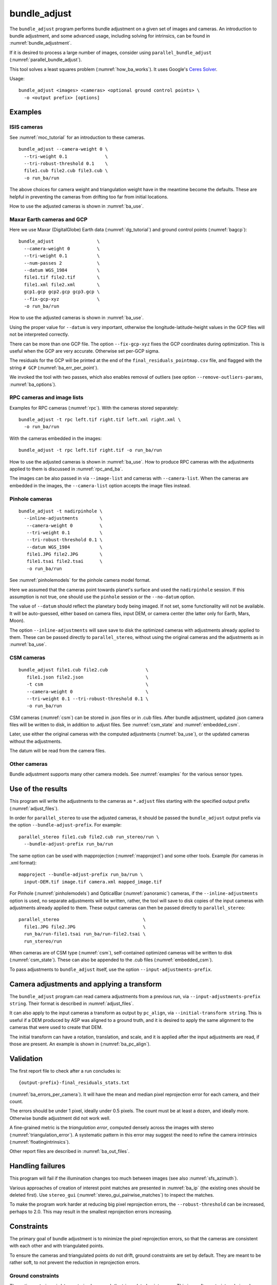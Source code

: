 .. _bundle_adjust:

bundle_adjust
-------------

The ``bundle_adjust`` program performs bundle adjustment on a given
set of images and cameras. An introduction to bundle adjustment, and
some advanced usage, including solving for intrinsics, can be found in
:numref:`bundle_adjustment`. 

If it is desired to process a large number of images, consider using
``parallel_bundle_adjust`` (:numref:`parallel_bundle_adjust`).

This tool solves a least squares problem (:numref:`how_ba_works`). It
uses Google's `Ceres Solver <http://ceres-solver.org/>`_.

Usage::

     bundle_adjust <images> <cameras> <optional ground control points> \
       -o <output prefix> [options]

.. _ba_examples:

Examples
~~~~~~~~

ISIS cameras 
^^^^^^^^^^^^

See :numref:`moc_tutorial` for an introduction to these cameras.

::

     bundle_adjust --camera-weight 0 \
       --tri-weight 0.1              \
       --tri-robust-threshold 0.1    \
       file1.cub file2.cub file3.cub \
       -o run_ba/run

The above choices for camera weight and triangulation weight have in the
meantime become the defaults. These are helpful in preventing the cameras from
drifting too far from initial locations.

How to use the adjusted cameras is shown in :numref:`ba_use`.

.. _maxar_gcp:

Maxar Earth cameras and GCP
^^^^^^^^^^^^^^^^^^^^^^^^^^^

Here we use Maxar (DigitalGlobe) Earth data (:numref:`dg_tutorial`) and ground
control points (:numref:`bagcp`)::

    bundle_adjust                \
      --camera-weight 0          \
      --tri-weight 0.1           \
      --num-passes 2             \
      --datum WGS_1984           \
      file1.tif file2.tif        \
      file1.xml file2.xml        \
      gcp1.gcp gcp2.gcp gcp3.gcp \
      --fix-gcp-xyz              \
      -o run_ba/run 

How to use the adjusted cameras is shown in :numref:`ba_use`.

Using the proper value for ``--datum`` is very important, otherwise the
longitude-latitude-height values in the GCP files will not be interpreted
correctly.

There can be more than one GCP file. The option ``--fix-gcp-xyz`` fixes the GCP
coordinates during optimization. This is useful when the GCP are very accurate.
Otherwise set per-GCP sigma.

The residuals for the GCP will be printed at the end of the
``final_residuals_pointmap.csv`` file, and flagged with the string ``# GCP``
(:numref:`ba_err_per_point`).

We invoked the tool with two passes, which also enables removal
of outliers (see option ``--remove-outliers-params``, :numref:`ba_options`).

.. _ba_rpc:

RPC cameras and image lists
^^^^^^^^^^^^^^^^^^^^^^^^^^^

Examples for RPC cameras (:numref:`rpc`). With the cameras stored separately::

    bundle_adjust -t rpc left.tif right.tif left.xml right.xml \
      -o run_ba/run

With the cameras embedded in the images::

    bundle_adjust -t rpc left.tif right.tif -o run_ba/run

How to use the adjusted cameras is shown in :numref:`ba_use`. How to produce RPC
cameras with the adjustments applied to them is discussed in
:numref:`rpc_and_ba`.

The images can be also passed in via ``--image-list`` and cameras with 
``--camera-list``. When the cameras are embedded in the images, the
``--camera-list`` option accepts the image files instead.

Pinhole cameras
^^^^^^^^^^^^^^^

::

     bundle_adjust -t nadirpinhole \
       --inline-adjustments        \
        --camera-weight 0          \
        --tri-weight 0.1           \
        --tri-robust-threshold 0.1 \
        --datum WGS_1984           \
        file1.JPG file2.JPG        \
        file1.tsai file2.tsai      \
        -o run_ba/run

See :numref:`pinholemodels` for the pinhole camera model format.

Here we assumed that the cameras point towards planet's surface and used the
``nadirpinhole`` session. If this assumption is not true, one should use the
``pinhole`` session or the ``--no-datum`` option.

The value of ``--datum`` should reflect the planetary body being imaged. If not
set, some functionality will not be available. It will be auto-guessed, either
based on camera files, input DEM, or camera center (the latter only for Earth,
Mars, Moon).

The option ``--inline-adjustments`` will save save to disk the optimized cameras
with adjustments already applied to them. These can be passed directly to
``parallel_stereo``, without using the original cameras and the adjustments as in
:numref:`ba_use`.

CSM cameras
^^^^^^^^^^^

::

     bundle_adjust file1.cub file2.cub              \
        file1.json file2.json                       \
        -t csm                                      \
        --camera-weight 0                           \
        --tri-weight 0.1 --tri-robust-threshold 0.1 \
        -o run_ba/run

CSM cameras (:numref:`csm`) can be stored in .json files or in .cub files. After
bundle adjustment, updated .json camera files will be written to disk, in
addition to .adjust files. See :numref:`csm_state` and :numref:`embedded_csm`.

Later, use either the original cameras with the computed adjustments
(:numref:`ba_use`), or the updated cameras without the adjustments.

The datum will be read from the camera files.

Other cameras
^^^^^^^^^^^^^

Bundle adjustment supports many other camera models. See :numref:`examples`
for the various sensor types.

.. _ba_use:

Use of the results
~~~~~~~~~~~~~~~~~~

This program will write the adjustments to the cameras as ``*.adjust`` files
starting with the specified output prefix (:numref:`adjust_files`). 

In order for ``parallel_stereo`` to use the adjusted cameras, it should be
passed the ``bundle_adjust`` output prefix via the option
``--bundle-adjust-prefix``. For example::

     parallel_stereo file1.cub file2.cub run_stereo/run \
       --bundle-adjust-prefix run_ba/run

The same option can be used with mapprojection (:numref:`mapproject`) and some
other tools. Example (for cameras in .xml format):: 

    mapproject --bundle-adjust-prefix run_ba/run \
      input-DEM.tif image.tif camera.xml mapped_image.tif

For Pinhole (:numref:`pinholemodels`) and OpticalBar (:numref:`panoramic`)
cameras, if the ``--inline-adjustments`` option is used, no separate adjustments
will be written, rather, the tool will save to disk copies of the input cameras
with adjustments already applied to them. These output cameras can then be
passed directly to ``parallel_stereo``::

    parallel_stereo                               \
      file1.JPG file2.JPG                         \
      run_ba/run-file1.tsai run_ba/run-file2.tsai \
      run_stereo/run

When cameras are of CSM type (:numref:`csm`), self-contained optimized cameras
will be written to disk (:numref:`csm_state`). These can also be appended to the
.cub files (:numref:`embedded_csm`).

To pass adjustments to ``bundle_adjust`` itself, use the option
``--input-adjustments-prefix``.

Camera adjustments and applying a transform
~~~~~~~~~~~~~~~~~~~~~~~~~~~~~~~~~~~~~~~~~~~

The ``bundle_adjust`` program can read camera adjustments from a previous run,
via ``--input-adjustments-prefix string``. Their format is described in
:numref:`adjust_files`. 

It can also apply to the input cameras a transform as output by ``pc_align``,
via ``--initial-transform string``. This is useful if a DEM produced by ASP was
aligned to a ground truth, and it is desired to apply the same alignment to the
cameras that were used to create that DEM. 

The initial transform can have a rotation, translation, and scale, and it is
applied after the input adjustments are read, if those are present. An example
is shown in (:numref:`ba_pc_align`). 

.. _ba_validation:

Validation
~~~~~~~~~~

The first report file to check after a run concludes is::

    {output-prefix}-final_residuals_stats.txt

(:numref:`ba_errors_per_camera`). It will have the mean and median pixel
reprojection error for each camera, and their count.

The errors should be under 1 pixel, ideally under 0.5 pixels. The count must
be at least a dozen, and ideally more. Otherwise bundle adjustment did
not work well. 

A fine-grained metric is the *triangulation error*, computed densely across the
images with stereo (:numref:`triangulation_error`). A systematic pattern in this
error may suggest the need to refine the camera intrinsics
(:numref:`floatingintrinsics`).

Other report files are described in :numref:`ba_out_files`.

Handling failures
~~~~~~~~~~~~~~~~~

This program will fail if the illumination changes too much between images (see
also :numref:`sfs_azimuth`).

Various approaches of creation of interest point matches are presented in 
:numref:`ba_ip` (the existing ones should be deleted first). Use ``stereo_gui``
(:numref:`stereo_gui_pairwise_matches`) to inspect the matches.

To make the program work harder at reducing big pixel reprojection errors, the
``--robust-threshold`` can be increased, perhaps to 2.0. This may result in the 
smallest reprojection errors increasing. 

.. _ba_constraints:

Constraints
~~~~~~~~~~~

The primary goal of bundle adjustment is to minimize the pixel reprojection
errors, so that the cameras are consistent with each other and with triangulated
points. 

To ensure the cameras and triangulated points do not drift, ground constraints
are set by default. They are meant to be rather soft, to not prevent the
reduction in reprojection errors.

.. _ba_ground_constraints:

Ground constraints
^^^^^^^^^^^^^^^^^^

The option ``--tri-weight`` constrains how much the triangulated points move.
This is a soft constraint and given less priority than reducing the pixel
reprojection errors in the cameras. Its default value is 0.1. An example is in
:numref:`skysat_stereo`.

This constraint adapts appropriately to the number of interest points and the
local average ground sample distance.

The measured distances between the initial and final triangulated points are
saved to a file (:numref:`ba_tri_offsets`) and should be inspected. Also check
the pixel reprojection errors per camera (:numref:`ba_errors_per_camera`).

The implementation is follows. The distances between initially triangulated
points and those being optimized points are computed, then divided by the local
averaged ground sample distance (GSD) (to make them into pixel units, like the
reprojection errors). These are multiplied by ``--tri-weight``. Then, the robust
threshold given by ``--tri-robust-threshold`` is applied, with a value of 0.1,
to attenuate the big residuals. This threshold is smaller than the pixel
reprojection error threshold (``--robust-threshold``), whose default value is
0.5, to ensure that this constraint does not prevent the optimization from
minimizing the pixel reprojection errors.

Triangulated points that are constrained via a DEM (option
``--heights-from-dem``, :numref:`heights_from_dem`), that is, those that are
close to a valid portion of this DEM, are not affected by the triangulation
constraint.

GCP can be used as well (:numref:`bagcp`).

.. _ba_cam_constraints:

Camera constraints
^^^^^^^^^^^^^^^^^^

If the position uncertainties per camera are known, the option
``--camera-position-uncertainty`` can be used. This sets hard
constraints on how much each camera position can move horizontally and
vertically, in meters, in the local North-East-Down coordinate system of each
camera. 

The input to this option is a file with one line per image. Each line has the
image name, horizontal uncertainty, and the vertical one, separated by spaces.
Example::

    image1.tif 5.0 10.0
    image2.tif 3.0 2.0

When using hard constraints in bundle adjustment, caution should be exercised as
they can impact the optimization process. It is not recommended to set
uncertainties below 1 - 10 meters, as this may result in slow convergence or even
failure to converge. It is better to overestimate the uncertainties in either
case.

It is suggested to examine the camera change report
(:numref:`ba_camera_offsets`) and pixel reprojection report
(:numref:`ba_errors_per_camera`) to see the effect of this constraint. 

The option ``--camera-position-weight``, with a default of 0.0 (so it is off by
default), offers a soft constraint, and is given less priority than reducing the
pixel reprojection errors. This was shown to impede the optimization process.
Use instead the option ``--camera-position-uncertainty``.

This weight is a multiplier, representing the ratio of strength of the camera
position constraint versus the pixel reprojection error constraint. Internally
the constraint adapts to the mean local ground sample distance, number of
interest points, and per-pixel uncertainty (1 sigma). The implementation is very
analogous to the triangulation constraint (:numref:`ba_ground_constraints`).

An additional modifier to this constraint is the option
``--camera-position-robust-threshold``. This is a robust threshold, with a
default of 0.1, that will attenuate big differences in camera position. Its
documentation has more details. 
 
It is suggested not to use the option ``--rotation-weight``, as camera position
and ground constraints are usually sufficient.

Use cases
~~~~~~~~~

Large-scale bundle adjustment
^^^^^^^^^^^^^^^^^^^^^^^^^^^^^

Bundle adjustment has been tested extensively and used successfully with
thousands of frame (pinhole) cameras and with close to 1000 linescan cameras. 

Large-scale usage of bundle adjustment is illustrated in the SkySat
processing example (:numref:`skysat`), with many Pinhole cameras, and
with a large number of linescan Lunar images with variable illumination
(:numref:`sfs-lola`). 

Attention to choices of parameters and solid validation is needed in
such cases. The tool creates report files with various metrics
that can help judge how good the solution is (:numref:`ba_out_files`).

See also the related jitter-solving program (:numref:`jitter_solve`),
and the rig calibrator (:numref:`rig_calibrator`).

Solving for intrinsics
^^^^^^^^^^^^^^^^^^^^^^

See :numref:`bundle_adjustment` for how to solve for intrinsics. In particular,
see :numref:`kaguya_ba` for the case when there exist several
sensors, each with its own intrinsics parameters.

.. _ba_ip:

Well-distributed interest points
^^^^^^^^^^^^^^^^^^^^^^^^^^^^^^^^

When different parts of the image have different properties, such as rock vs snow,
additional work may be needed to ensure interest points are created somewhat
uniformly. For that, use the option ``--matches-per-tile``::

    bundle_adjust image1.tif image2.tif       \
        image1.tsai image2.tsai               \
        --ip-per-tile 300                     \
        --matches-per-tile 100                \
        --max-pairwise-matches 20000          \
        --camera-weight 0 --tri-weight 0.1    \
        --remove-outliers-params '75 3 10 10' \
        -o run_ba/run 

For very large images, the number of interest points and matches per tile (whose
size is 1024 pixels on the side) should be decreased from the above. 

If the images have very different perspectives, it is suggested to create the
interest points based on mapprojected images (:numref:`mapip`.)

Uniformly distributed interest points can be produced from stereo disparity.

See :numref:`custom_ip` for more details.

Controlling where interest points are placed
^^^^^^^^^^^^^^^^^^^^^^^^^^^^^^^^^^^^^^^^^^^^

A custom image or mask can be used to define a region where interest points
are created (:numref:`limit_ip`). 

Using mapprojected images
^^^^^^^^^^^^^^^^^^^^^^^^^

For images that have very large variation in elevation, it is suggested to use
bundle adjustment with the option ``--mapprojected-data`` for creating interest
point matches. An example is given in :numref:`mapip`.

.. _how_ba_works:

How bundle adjustment works
~~~~~~~~~~~~~~~~~~~~~~~~~~~

Features are matched across images. Rays are cast though matching
features using the cameras, and triangulation happens, creating
points on the ground. More than two rays can meet at one triangulated
point, if a feature was successfully identified in more than two
images. The triangulated point is projected back in the cameras. The
sum of squares of differences (also called residuals) between the
pixel coordinates of the features and the locations where the
projections in the cameras occur is minimized. To not let outliers
dominate, a robust "loss" function is applied to each error term to
attenuate the residuals if they are too big. 
See the `Google Ceres <http://ceres-solver.org/nnls_modeling.html>`_
documentation on robust cost functions.

The option ``--cost-function`` controls the type of loss function, and
``--robust-threshold`` option is used to decide at which value of the
residuals the attenuation starts to work. The option
``--min-triangulation-angle`` is used to eliminate triangulated points
for which all the rays converging to it are too close to being
parallel. Such rays make the problem less well-behaved. The option
``--remove-outliers-params`` is used to filter outliers if more than
one optimization pass is used. See :numref:`ba_options` for more
options. See :numref:`bundle_adjustment` for a longer explanation.

The variables of optimization are the camera positions and orientations, and the
triangulated points on the ground. The intrinsics can be optimized as well,
either as a single set for all cameras or individually
(:numref:`floatingintrinsics`), or per group of cameras (:numref:`kaguya_ba`).

Triangulated points can be constrained via ``--tri-weight``
(:numref:`ba_ground_constraints`) or ``--heights-from-dem`` (with a
*well-aligned* prior DEM, :numref:`heights_from_dem`). The camera positions can
be constrained as well (:numref:`ba_cam_constraints`).

Ground control points can be employed to incorporate measurements as part of the
constraints (:numref:`bagcp`).

.. _bagcp:

Ground control points
~~~~~~~~~~~~~~~~~~~~~

Ground control points consist of known points on the ground, together with their
pixel locations in one or more images. Their use is to refine, initialize, or
transform to desired coordinates the camera poses (:numref:`ba_use_gcp`).

GCP can be created with ``stereo_gui`` (:numref:`creatinggcp`), ``gcp_gen``
(:numref:`gcp_gen`),  and ``dem2gcp`` (:numref:`dem2gcp`).

File format
^^^^^^^^^^^

A GCP file must end with a ``.gcp`` extension, and contain one ground
control point per line. Each line must have the following fields:

-  ground control point id (integer)

-  latitude (in degrees)

-  longitude (in degrees)

-  height above datum (in meters), with the datum itself specified
   separately, via ``--datum``

-  :math:`x, y, z` standard deviations (*sigma* values, three positive floating
   point numbers, smaller values suggest more reliable measurements, measured in
   meters)

On the same line, for each image in which the ground control point is
visible there should be:

-  image file name

-  column index in image (float, starting from 0)

-  row index in image (float, starting from 0)

-  column and row standard deviations (also called *sigma* values, two positive
   floating point numbers, smaller values suggest more reliable measurements, in
   units of pixel)

The fields can be separated by spaces or commas. Here is a sample
representation of a ground control point measurement::

   5 23.7 160.1 427.1 1.0 1.0 1.0 image1.tif 124.5 19.7 1.0 1.0 image2.tif 254.3 73.9 1.0 1.0

.. _ba_use_gcp:

Uses of GCP
^^^^^^^^^^^

One or more ``.gcp`` files can be passed to ``bundle_adjust`` as shown in
:numref:`ba_examples`, together with one or more images and cameras, to refine the
camera poses.  The option ``--datum`` must be set correctly to interpret the GCP.

GCP can also be employed to initialize the cameras (:numref:`camera_solve_gcp`), or
to transform them as a group, with the ``bundle_adjust`` options
``--transform-cameras-with-shared-gcp`` and ``--transform-cameras-using-gcp``. 
For use with SfM, see :numref:`sfm_world_coords`.

The option ``--fix-gcp-xyz`` fixes the GCP coordinates during optimization. This
is useful when the GCP are very accurate. Otherwise set per-GCP sigma.

The option ``--save-cnet-as-csv`` can be invoked to save the entire control
network in the GCP format, before any optimization. This can be useful for
comparing with any manually created GCP.

When the ``--use-lon-lat-height-gcp-error`` flag is set, the three
standard deviations are interpreted as applying not to :math:`x, y, z`
but to latitude, longitude, and height above datum (in this order).
Hence, if the latitude and longitude are known accurately, while the
height less so, the third standard deviation can be set to something
larger.

See :numref:`ba_out_files` for the output files, including for
more details about reports for GCP files.

Effect on optimization
^^^^^^^^^^^^^^^^^^^^^^

Each ground control point will result in the following terms being
added to the cost function:

.. math::

    \frac{(x-x_0)^2}{\sigma_x^2} + \frac{(y-y_0)^2}{\sigma_y^2} + \frac{(z-z_0)^2}{\sigma_z^2}

Here, :math:`(x_0, y_0, z_0)` is the input GCP, :math:`(x, y, z)` is its version
being optimized, and the sigma values are the standard deviations from
above. No robust cost function is applied to these error terms (see below). 

Note that the cost function normally contains sums of squares of
pixel differences (:numref:`how_ba_works`), 
while these terms are dimensionless, if the
numerators and denominators are assumed to be in meters. Care should
be taken that these terms not be allowed to dominate the cost function
at the expense of other terms.

The sums of squares of differences between projections into the cameras of the
GCP and the pixel values specified in the GCP file will be added to the bundle
adjustment cost function, with each difference being divided by the
corresponding pixel standard deviation (sigma). To prevent these from dominating
the problem, each such error has a robust cost function applied to it, just as
done for the regular reprojection errors without GCP. See the `Google Ceres
<http://ceres-solver.org/nnls_modeling.html>`_ documentation on robust cost
functions. See also ``--cost-function`` and ``--robust-threshold`` option
descriptions (:numref:`ba_options`).

The GCP pixel reprojection errors will be saved as the last lines of the report
files ending in ``pointmap.csv``. Differences between initial and optimized GCP
will be printed in a report file as well. See :numref:`ba_out_files` for more
details.

To not optimize the GCP, use the option ``--fix-gcp-xyz``.

.. _control_network:

Control network
~~~~~~~~~~~~~~~

.. _ba_match_files:

Match files
^^^^^^^^^^^

By default, ``bundle_adjust`` will create interest point matches between all
pairs of images (see also ``--auto-overlap-params``). These matches are
assembled into a *control network*, in which a triangulated point is associated
with features in two or more images. The match files are saved with the
specified output prefix and a ``.match`` extension. 

The naming convention for the match files is::

    <output prefix>-<image1>__<image2>.match
  
where the image names are without the directory name and extension. Excessively
long image names will be truncated.

These files can be used later by other ``bundle_adjust`` invocations, also by
``parallel_stereo`` and ``jitter_solve``, with the option ``--match-files-prefix``.

Bundle adjustment also produces outlier-filtered versions of these files, that
end with ``-clean.match``. These can be used with the option
``--clean-match-files-prefix``. The option ``--remove-outliers-params`` controls
the outlier filtering.

Any such files can be inspected with ``stereo_gui``
(:numref:`stereo_gui_pairwise_matches`) and converted to text with 
``parse_match_file.py`` (:numref:`parse_match_file`).

.. _jigsaw_cnet:

ISIS control network
^^^^^^^^^^^^^^^^^^^^

This program can read and write ISIS ``jigsaw`` binary control networks. Example::

    bundle_adjust               \
    --image-list image_list.txt \
    --isis-cnet controlNet.net  \
    -o ba/run

This format makes it possible to handle a very large number of control points. 

It is very important that the images in the list be in the order as expected in
the control network. A copy of this list will be saved, for the record, in the 
output directory.

In this mode, ``bundle_adjust`` will also write the updated control network in
the ISIS format, with the name ``<output prefix>.net`` (instead of match files). 

If GCP are provided via a .gcp file (:numref:`bagcp`), these will be added to
the optimization and to the output control network.

The option  ``--output-cnet-type`` explicitly sets the output format for
interest point matches.

The ``stereo_gui`` program (:numref:`stereo_gui_isis_cnet`) can visualize
such a control network file. 

See :numref:`jigsaw_cnet_details` for more technical details. See also ASP's
``jigsaw`` tutorial (:numref:`jigsaw`).

.. _ba_nvm:

NVM format
^^^^^^^^^^

The ``bundle_adjust`` program can read and write the `VisualSfM NVM format
<http://ccwu.me/vsfm/doc.html#nvm>`_ for a control network. This helps in
interfacing with ``rig_calibrator`` (:numref:`rc_bundle_adjust`) and
``theia_sfm`` (:numref:`theia_sfm`). Usage::

    bundle_adjust --nvm input.nvm \
      --image-list images.txt     \
      --camera-list cameras.txt   \
      --inline-adjustments        \
      -o ba/run

This will write the file ``ba/run.nvm`` having the inlier interest point matches.

The NVM file assumes that the interest points are shifted relative to the optical
center of each camera. The optical centers are kept in a separate file ending with
``_offsets.txt``.

The NVM format can be used with any cameras supported by ASP. To export to this
format, use ``--output-cnet-type nvm``. Unless this option is explicitly set,
the output format is the same as the input format.

If the cameras are of Pinhole (:numref:`pinholemodels`) or CSM Frame
(:numref:`csm_frame`) type, the camera poses will be read from the NVM file as
well, and the optimized poses will be saved to such a file, unless invoked with
``--no-poses-from-nvm``. The optical centers will be read and written as well. The
input cameras must still be provided as above, however, so that the intrinsics
can be read. With the option ``--inline-adjustments``, the updated Pinhole
camera files will be written separately as well.

For all other types, no camera pose information will be read or written to the
NVM file, and the optical centers will be set to half the image dimensions.

.. _ba_out_files:

Output files
~~~~~~~~~~~~

.. _ba_errors_per_camera:

Reprojection errors per camera
^^^^^^^^^^^^^^^^^^^^^^^^^^^^^^

The initial and final mean and median pixel reprojection error (distance from
each interest point and camera projection of the triangulated point) for each
camera, and their count, are written to::

  {output-prefix}-initial_residuals_stats.txt
  {output-prefix}-final_residuals_stats.txt
 
It is very important to ensure all cameras have a small final reprojection
error, ideally under 1 pixel, as otherwise this means that the cameras are not
well-registered to each other, or that systematic effects exist, such as
uncorrected lens distortion.

See :numref:`ba_mapproj_dem` for an analogous report at the ground level
and :numref:`ba_err_per_point` for finer-grained reporting.

.. _ba_camera_offsets:

Camera position changes
^^^^^^^^^^^^^^^^^^^^^^^

If the ``--datum`` option is specified or auto-guessed based on images
and cameras, the file::

    {output-prefix}-camera_offsets.txt

will be written. It will have, for each camera, the horizontal and vertical
component of the difference in camera center before and after optimization, in
meters. This is after applying any initial adjustments or transform to the
cameras (:numref:`ba_pc_align`). The local North-East-Down coordinate system of
each camera determines the horizontal and vertical components.

This file is useful for understanding how far cameras may move and can help with
adding camera constraints (:numref:`ba_cam_constraints`).

For linescan cameras, the camera centers will be for the upper-left image pixel.

.. _ba_tri_offsets:

Changes in triangulated points
^^^^^^^^^^^^^^^^^^^^^^^^^^^^^^

The distance between each initial triangulated point (after applying any
initial adjustments or alignment transform, but before any DEM constraint) and
final triangulated point (after optimization) are computed (in ECEF, in meters).
The mean, median, and count of these distances, per camera, are saved to::

    {output-prefix}-triangulation_offsets.txt

This is helpful in understanding how much the triangulated points move. An
unreasonable amount of movement may suggest imposing stronger constraints on the
triangulated points (:numref:`ba_ground_constraints`).

.. _ba_conv_angle:

Convergence angles
^^^^^^^^^^^^^^^^^^

The convergence angle percentiles for rays emanating from matching 
interest points and intersecting on the ground (:numref:`stereo_pairs`)
are saved to::

    {output-prefix}-convergence_angles.txt

There is one entry for each pair of images having matches.

.. _ba_err_per_point:

Reprojection errors per triangulated point
^^^^^^^^^^^^^^^^^^^^^^^^^^^^^^^^^^^^^^^^^^

If the ``--datum`` option is specified or auto-guessed based on images and
cameras, ``bundle_adjust`` will write the triangulated ground position for every
feature being matched in two or more images, and the mean pixel reprojection
error :numref:`bundle_adjustment`) for each position, before the first and after
the last optimization pass, in geodetic coordinates. The files are named

::

     {output-prefix}-initial_residuals_pointmap.csv
     {output-prefix}-final_residuals_pointmap.csv

Here is a sample file::

   # lon, lat, height_above_datum, mean_residual, num_observations
   -55.11690935, -69.34307716, 4.824523817, 0.1141333633, 2

The field ``num_observations`` counts in how many images each
triangulated point is seen.

Such files can be plotted and overlaid with ``stereo_gui``
(:numref:`plot_csv`) to see at which triangulated points the
reprojection errors are large and their geographic locations.

Pixel reprojection errors corresponding to GCP will be printed at the end of
these files and flagged with the string ``# GCP``. 

During the optimization the pixel differences are divided by pixel sigma.
This is undone when the pixel reprojection errors are later computed.

The command::

    geodiff --absolute --csv-format '1:lon 2:lat 3:height_above_datum' \
      {output-prefix}-final_residuals_pointmap.csv dem.tif

(:numref:`geodiff`) can be called to evaluate how well the residuals agree with
a given DEM. That can be especially useful if bundle adjustment was invoked with
the ``--heights-from-dem`` option (:numref:`heights_from_dem`).

One can also invoke ``point2dem`` (:numref:`point2dem`) with the above
``--csv-format`` option to grid these files to create a coarse DEM (also for the
error residuals).

The final triangulated positions can be used for alignment with
``pc_align`` (:numref:`pc_align`). Then, use
``--min-triangulation-angle 10.0`` with bundle adjustment or some
other higher value, to filter out unreliable triangulated points.
(This still allows, for example, to have a triangulated point
obtained by the intersection of three rays, with some
of those rays having an angle of at least this while some a much
smaller angle.)

GCP report
^^^^^^^^^^

If GCP are present, the file ``{output-prefix}-gcp_report.txt`` will be saved to
disk, having the initial and optimized GCP coordinates, and their difference,
both in ECEF and longitude-latitude-height above datum. 

The reprojection error file may be more helpful than this GCP report file
(:numref:`ba_err_per_point`). The GCP are flagged with the string ``# GCP`` at
the end of that file.

.. _ba_out_cams:

Image and camera lists
^^^^^^^^^^^^^^^^^^^^^^

The list of input images will be saved to::

    {output-prefix}-image_list.txt

The list of optimized cameras (such as for CSM cameras or with the option
``--inline-adjustments`` for Pinhole cameras) will be saved to::

    {output-prefix}-camera_list.txt

If only ``.adjust`` files are saved, these will be in the list instead.

This is convenient because both ``bundle_adjust`` and ``jitter_solve`` can read
such lists with the ``--image-list`` and ``--camera-list`` options (but not if
``.adjust`` files are saved).

.. _ba_error_propagation:

Error propagation
^^^^^^^^^^^^^^^^^

When the option ``--propagate-errors`` is specified, propagate the errors
(uncertainties) from the input cameras to the triangulated point for each pair
of inlier interest point matches. The produced uncertainties will be separated
into horizontal and vertical components relative to the datum. Statistical
measures will be produced for each pair of images.

The same logic as in stereo triangulation is employed (:numref:`error_propagation`),
but for the sparse set of interest point matches rather than for the dense image
disparity. Since the produced uncertainties depend only weakly on the
triangulated surface, computing them for a sparse set of features, and
summarizing the statistics, as done here, is usually sufficient.

Specify ``--horizontal-stddev`` (a single value for all cameras, measured in
meters), to use this as the input camera ground horizontal uncertainty.
Otherwise, as in the above-mentioned section, the input errors will be read from
camera files, if available.

The produced errors are saved to the file::

    {output-prefix}-triangulation_uncertainty.txt

This file will have, for each image pair having matches, the median horizontal
and vertical components of the triangulation uncertainties, the mean of each
type of uncertainty, the standard deviations, and number of samples used
(usually the same as the number of inliner interest points). All errors are in
meters.

This operation will use the cameras after bundle adjustment. Invoke with
``--num-iterations 0`` for the original cameras.

It is instructive to compare these uncertainties with their dense counterparts,
as produced by ``point2dem`` (:numref:`export_stddev`).

.. _ba_cam_pose:

Camera positions and orientations
^^^^^^^^^^^^^^^^^^^^^^^^^^^^^^^^^

If the cameras are Pinhole and a datum exists, the camera names,
camera centers (in meters, in ECEF coordinates), as well as
the rotations from each camera to world North-East-Down
(NED) coordinates at the camera center are saved to::

     {output-prefix}-initial-cameras.csv
     {output-prefix}-final-cameras.csv

(before and after optimization; in either case, after any initial
transform and/or adjustments are applied). These are useful for
analysis when the number of cameras is large and the images are
acquired in quick succession (such as for SkySat data,
:numref:`skysat`). Note that such a rotation determines a camera's
orientation in NED coordinates. A conversion to geodetic coordinates
for the position and to Euler angles for the orientation may help
with this data's interpretation.
     
.. _ba_mapproj_dem:

Registration errors on the ground
^^^^^^^^^^^^^^^^^^^^^^^^^^^^^^^^^

If the option ``--mapproj-dem`` (with a DEM file as a value) is specified, for
each pair of interest point matches (after bundle adjustment and outlier
removal) rays will be traced with the optimized cameras, that will be
intersected with this DEM. Ideally, these rays should meet the DEM at the
same location, so distance between the intersection points measures the amount
of misregistration.

The file::

    {output-prefix}-mapproj_match_offset_stats.txt

will have the percentiles (25%, 50%, 75%, 85%, 95%) of these distances for all
matches in each image against all other images, in meters, and their count.

Do *not* use this option for any initial evaluation of bundle adjustment. 
Inspect instead the files mentioned earlier in :numref:`ba_out_files`. 

This very advanced metric is only helpful if the images are expected to be 
well-registered to each other and to the DEM, which is not the case without 
explicit prior alignment. This also expects a rather accurate DEM, and
for bundle adjustment to be invoked with the option ``--heights-from-dem``
(:numref:`heights_from_dem`).

The 50th percentiles should be on the order of 1 GSD or less.

The file::

    {output-prefix}-mapproj_match_offset_pair_stats.txt

saves such measurements for every pair of images. 

The full report will be saved to::


    {output-prefix}-mapproj_match_offsets.txt

having the longitude, latitude, and height above datum of the midpoint of each
pair of intersection points with the DEM, and the distance between them (in
meters).

This file is very analogous to the ``pointmap.csv`` file, except that
these errors are measured on the ground in meters, and not in the cameras
in pixels. This file can be displayed and colorized in ``stereo_gui``
as a scatterplot (:numref:`plot_csv`).

.. _adjust_files:

Format of .adjust files
~~~~~~~~~~~~~~~~~~~~~~~

The ``bundle_adjust`` program normally saves external adjustments to the input
cameras, or in some cases it creates standalone cameras with adjustments applied
internally (:numref:`ba_use`). 

An external adjustment is stored in a ``.adjust`` file. It has a translation *T*
as *x, y, z* (measured in meters) and a rotation *R* as a quaternion in the
order *w, x, y, z*. The rotation is around the camera center *C* for pixel (0,
0) (for a linescan camera the camera center depends on the pixel). These are
applied on top of initial cameras.

Hence, if *P* is a point in ECEF, that is, the world in which the camera
exists, and an adjustment is applied to the camera, projecting *P* 
in the original camera gives the same result as projecting::

    P' = R * (P - C) + C + T

in the adjusted camera. 

Note that currently the camera center *C* is not exposed in the
``.adjust`` file, so external tools cannot recreate this
transform. This will be rectified at a future time.

Adjustments are relative to the initial cameras, so a nominal
adjustment has the zero translation and identity rotation (quaternion
1, 0, 0, 0).  

.. _ba_options:

Command-line options
~~~~~~~~~~~~~~~~~~~~

-h, --help
    Display the help message.

-o, --output-prefix <filename>
    Prefix for output filenames.

--cost-function <string (default: Cauchy)>
    Choose a cost function from: Cauchy, PseudoHuber, Huber, L1, L2

--robust-threshold <double (default:0.5)>
    Set the threshold for the robust reprojection error cost function.
    Increasing this makes the solver focus harder on the larger errors while
    becoming more sensitive to outliers. See the `Google Ceres
    <http://ceres-solver.org/nnls_modeling.html>`_ documentation on robust cost
    functions.

--datum <string (default: "")>
    Set the datum. This will override the datum from the input images and also
    ``--t_srs``, ``--semi-major-axis``, and ``--semi-minor-axis``. If not set or
    inferred from the images or camera models, the datum will be auto-guessed
    based on camera centers for Earth, Mars, and Moon. Options:

    - WGS_1984
    - D_MOON (1,737,400 meters)
    - D_MARS (3,396,190 meters)
    - MOLA (3,396,000 meters)
    - NAD83
    - WGS72
    - NAD27
    - Earth (alias for WGS_1984)
    - Mars (alias for D_MARS)
    - Moon (alias for D_MOON)

--semi-major-axis <float (default: 0)>
    Explicitly set the datum semi-major axis in meters.

--semi-minor-axis <float (default: 0)>
    Explicitly set the datum semi-minor axis in meters.

-t, --session-type <string>
    Select the stereo session type to use for processing. Usually
    the program can select this automatically by the file extension, 
    except for xml cameras. See :numref:`ps_options` for
    options.

--min-matches <integer (default: 5)>
    Set the minimum number of matches between images that will be considered.

--max-pairwise-matches <integer (default: 10000)>
    Reduce the number of matches per pair of images to at most this
    number, by selecting a random subset, if needed. This happens
    when setting up the optimization, and before outlier filtering.

--num-iterations <integer (default: 1000)>
    Set the maximum number of iterations.

--parameter-tolerance <double (default: 1e-8)>
    Stop when the relative error in the variables being optimized is less than
    this. When ``--solve-intrinsics`` is used, the default is 1e-12.

--overlap-limit <integer (default: 0)>
    Limit the number of subsequent images to search for matches to
    the current image to this value.  By default try to match all
    images. See also ``--auto-overlap-params``.

--overlap-list <string>
    A file containing a list of image pairs, one pair per line,
    separated by a space, which are expected to overlap. Matches
    are then computed only among the images in each pair. The order 
    in which pairs are specified is not important.

--auto-overlap-params <string (default: "")>
    Determine which camera images overlap by finding the bounding boxes of their
    ground footprints given the specified DEM, expanding them by a given
    percentage, and see if those intersect. A higher percentage should be used
    when there is more uncertainty about the input camera poses. Example:
    'dem.tif 15'. Using this with ``--mapprojected-data`` will restrict the
    matching only on the overlap regions (expanded by this percentage).

--auto-overlap-buffer <double (default: not set)>
    Try to automatically determine which images overlap. Used only if
    this option is explicitly set. Only supports Worldview style XML
    camera files. The lon-lat footprints of the cameras are expanded
    outwards on all sides by this value (in degrees), before checking
    if they intersect.

--match-first-to-last
    Match the first several images to last several images by extending
    the logic of ``--overlap-limit`` past the last image to the earliest
    ones.

--tri-weight <double (default: 0.1)>
    The weight to give to the constraint that optimized triangulated points stay
    close to original triangulated points. A positive value will help ensure the
    cameras do not move too far, but a large value may prevent convergence. It
    is suggested to use here 0.1 to 0.5. This will be divided by ground sample
    distance (GSD) to convert this constraint to pixel units, since the
    reprojection errors are in pixels. See also ``--tri-robust-threshold``. Does
    not apply to GCP or points constrained by a DEM.
    
--tri-robust-threshold <double (default: 0.1)>
    The robust threshold to attenuate large differences between initial and
    optimized triangulation points, after multiplying them by ``--tri-weight``
    and dividing by GSD. This is less than ``--robust-threshold``, as the
    primary goal is to reduce pixel reprojection errors, even if that results in
    big differences in the triangulated points. It is suggested to not modify
    this value, and adjust instead ``--tri-weight``.

--camera-position-uncertainty <string (default: "")>
    A file having on each line the image name and the horizontal and vertical
    camera position uncertainty (1 sigma, in meters). This strongly constrains
    the movement of cameras to within the given values, potentially at the
    expense of accuracy. See :numref:`ba_cam_constraints` for an example.
    See also ``--camera-position-uncertainty-power``.

--camera-position-uncertainty-power <double (default: 2.0)>
    A higher value makes the cost function rise more steeply when
    ``--camera-position-uncertainty`` is close to being violated. This is an
    advanced option. The default should be good enough.

--camera-position-weight <double (default: 0.0)>
    A soft constraint to keep the camera positions close to the original values.
    It is meant to prevent a wholesale shift of the cameras. It can impede the
    reduction in reprojection errors. It adjusts to the ground sample distance
    and the number of interest points in the images. The computed discrepancy is
    attenuated with ``--camera-position-robust-threshold``. See
    :numref:`ba_cam_constraints` for details.
 
--camera-position-robust-threshold <double (default: 0.1)>
    The robust threshold to attenuate large discrepancies between initial and
    optimized camera positions with the option ``--camera-position-weight``.
    This is less than ``--robust-threshold``, as the primary goal is to reduce
    pixel reprojection errors, even if that results in big differences in the
    camera positions. It is suggested to not modify this value, and adjust
    instead ``--camera-position-weight``.
       
--rotation-weight <double (default: 0.0)>
    A higher weight will penalize more camera rotation deviations from the
    original configuration.  This adds to the cost function
    the per-coordinate differences between initial and optimized
    normalized camera quaternions, multiplied by this weight, and then
    squared. No robust threshold is used to attenuate this term.

--camera-weight <double (default: 0.0)>
    The weight to give to the constraint that the camera positions/orientations
    stay close to the original values. A higher weight means that the values will
    change less. This option is deprecated. Use instead ``--camera-position-weight``
    and ``--tri-weight``.
        
--ip-per-tile <integer (default: unspecified)>
    How many interest points to detect in each :math:`1024^2` image
    tile (default: automatic determination). This is before matching. 
    Not all interest points will have a match. See also ``--matches-per-tile``.

--ip-per-image <integer>
    How many interest points to detect in each image (default:
    automatic determination). It is overridden by ``--ip-per-tile`` if
    provided.

--ip-detect-method <integer (default: 0)>
    Choose an interest point detection method from: 0 = OBAloG
    (:cite:`jakkula2010efficient`), 1 = SIFT (from OpenCV), 2 = ORB (from
    OpenCV). The SIFT method, unlike OBALoG, produces interest points that are
    accurate to subpixel level. Remove any existing ``.vwip`` files before
    recomputing interest points with a different method. See also
    :numref:`custom_ip`.

--matches-per-tile <int (default: unspecified)>
    How many interest point matches to compute in each image tile (of size
    normally :math:`1024^2` pixels). Use a value of ``--ip-per-tile`` a few
    times larger than this. See an example in :numref:`ba_examples`. See also
    ``--matches-per-tile-params``.

--matches-per-tile-params <int int (default: 1024 1280)>
    To be used with ``--matches-per-tile``. The first value is the image tile
    size for both images. A larger second value allows each right tile to
    further expand to this size, resulting in the tiles overlapping. This may be
    needed if the homography alignment between these images is not great, as
    this transform is used to pair up left and right image tiles.

--inline-adjustments
    If this is set, and the input cameras are of the pinhole or
    panoramic type, apply the adjustments directly to the cameras,
    rather than saving them separately as .adjust files.

--input-adjustments-prefix <string (default: "")>
    Prefix to read initial adjustments from, written by a previous
    invocation of this program.

--isis-cnet <string (default: "")>
    Read a control network having interest point matches from this binary file
    in the ISIS control network format. This can be used with any images and
    cameras supported by ASP. See also ``--output-cnet-type``.

--nvm <string (default: "")>
    Read a control network having interest point matches from this file in the
    NVM format. This can be used with any images and cameras supported by ASP.
    For Pinhole or CSM frame cameras, the (optimized) camera poses will be
    read from / written to NVM as well (:numref:`ba_nvm`). See also
    ``--output-cnet-type``, ``--no-poses-from-nvm``.

--output-cnet-type <string (default: "")>
    The format in which to save the control network of interest point matches.
    Options: ``match-files`` (match files in ASP's format), ``isis-cnet`` (ISIS
    jigsaw format), ``nvm`` (plain text VisualSfM NVM format). If not set, the same
    format as for the input is used.

--no-poses-from-nvm
    Do not read the camera poses from the NVM file or write them to such a file.
    Applicable only with the option ``--nvm`` and Pinhole camera models.
    
--initial-transform <string>
    Before optimizing the cameras, apply to them the 4 |times| 4 rotation
    + translation transform from this file. The transform is in
    respect to the planet center, such as written by pc_align's
    source-to-reference or reference-to-source alignment transform.
    Set the number of iterations to 0 to stop at this step. If
    ``--input-adjustments-prefix`` is specified, the transform gets
    applied after the adjustments are read.

--fixed-camera-indices <string>
    A list of indices, in quotes and starting from 0, with space
    as separator, corresponding to cameras to keep fixed during the
    optimization process.

--fixed-image-list
    A file having a list of images (separated by spaces or newlines)
    whose cameras should be fixed during optimization. 

--fix-gcp-xyz
    If the GCP are highly accurate, use this option to not float
    them during the optimization.

--use-lon-lat-height-gcp-error
    When having GCP (or a DEM constraint), constrain the triangulated points in the
    longitude, latitude, and height space, instead of ECEF. The standard deviations
    in the GCP file (or DEM uncertainty) are applied accordingly.

--solve-intrinsics
    Optimize intrinsic camera parameters. Only used for pinhole, optical bar,
    and CSM (frame and linescan) cameras. This implies ``--inline-adjustments``.
    See :numref:`heights_from_dem` for an example.

--intrinsics-to-float <string (default: "")>
    If solving for intrinsics and is desired to float only a few of them,
    specify here, in quotes, one or more of: ``focal_length``,
    ``optical_center``, ``other_intrinsics`` (same as ``distortion``). Not
    specifying anything will float all of them. Also can specify ``all`` or
    ``none``. See :numref:`ba_frame_linescan` for controlling these per
    each group of cameras sharing a sensor.

--intrinsics-to-share <string (default: "")>
    If solving for intrinsics and desired to share only a few of them across all
    cameras, specify here, in quotes, one or more of: ``focal_length``,
    ``optical_center``, ``other_intrinsics`` (same as ``distortion``). By
    default all of the intrinsics are shared, so to not share any of them pass
    in an empty string. Also can specify as ``all`` or ``none``. If sharing
    intrinsics per sensor, this option is ignored, as then the sharing is more
    fine-grained (:numref:`kaguya_ba`).

--intrinsics-limits <arg>
    Set a string in quotes that contains min max ratio pairs for intrinsic
    parameters. For example, "0.8 1.2" limits the parameter to changing by no
    more than 20 percent. The first pair is for focal length, the next two are
    for the center pixel, and the remaining pairs are for other intrinsic
    parameters. If too many pairs are passed in the program will throw an
    exception and print the number of intrinsic parameters the cameras use.
    Cameras adjust all of the parameters in the order they are specified in the
    camera model unless it is specified otherwise in :numref:`pinholemodels`.
    Setting limits can greatly slow down the solver.

--num-passes <integer (default: 2)>
    How many passes of bundle adjustment to do, with given number
    of iterations in each pass. For more than one pass, outliers will
    be removed between passes using ``--remove-outliers-params``, 
    and re-optimization will take place. Residual files and a copy of
    the match files with the outliers removed (``*-clean.match``) will
    be written to disk.

--num-random-passes <integer (default: 0)>
    After performing the normal bundle adjustment passes, do this
    many more passes using the same matches but adding random offsets
    to the initial parameter values with the goal of avoiding local
    minima that the optimizer may be getting stuck in. Only the
    results for the optimization pass with the lowest error are
    kept.

--remove-outliers-params <'pct factor err1 err2' (default: '75.0 3.0 5.0 8.0')>
    Outlier removal based on percentage, when more than one bundle adjustment
    pass is used.  Triangulated points (that are not GCP) with reprojection
    error in pixels larger than::
    
        min(max(pct-th percentile * factor, err1), err2)
    
    will be removed as outliers.  Hence, never remove pixel
    reprojection errors smaller than ``err1`` but always remove those bigger
    than ``err2``. Specify as a list in quotes. Also remove outliers based on
    distribution of interest point matches and triangulated points.

--elevation-limit <min max>
    Remove as outliers interest points (that are not GCP) for which
    the elevation of the triangulated position (after cameras are
    optimized) is outside of this range. Specify as two values.

--lon-lat-limit <min_lon min_lat max_lon max_lat>
    Remove as outliers interest points (that are not GCP) for which
    the longitude and latitude of the triangulated position (after
    cameras are optimized) are outside of this range.  Specify as
    four values.

--heights-from-dem <string (default: "")>
    Assuming the cameras have already been bundle-adjusted and aligned to a
    known DEM, constrain the triangulated points to be close to the DEM. See
    also ``--heights-from-dem-uncertainty`` and :numref:`heights_from_dem`.

--heights-from-dem-uncertainty <double (default: 10.0)>
    The DEM uncertainty (1 sigma, in meters). A smaller value constrains more the
    triangulated points to the DEM specified via ``--heights-from-dem``.
    The discrepancy between a triangulated point and corresponding point on the 
    DEM is divided by this uncertainty to make it dimensionless, before being
    added to the cost function (:numref:`how_ba_works`). See also 
    ``--heights-from-dem-robust-threshold``.

--heights-from-dem-robust-threshold <double (default: 0.1)> 
    The robust threshold to use to keep the triangulated points close to the DEM if
    specified via ``--heights-from-dem``. This is applied after the point
    differences are divided by ``--heights-from-dem-uncertainty``. It will
    attenuate large height difference outliers. It is suggested to not modify
    this value, and adjust instead ``--heights-from-dem-uncertainty``.

--mapproj-dem <string (default: "")>
    If specified, mapproject every pair of matched interest points onto this DEM
    and compute their distance, then percentiles of such distances for each
    image vs the rest and each image pair. This is done after bundle adjustment
    and outlier removal. Measured in meters. See :numref:`ba_mapproj_dem` for
    more details. Not related to ``--mapprojected-data``.

--csv-format <string>
    Specify the format of input CSV files as a list of entries
    column_index:column_type (indices start from 1).  Examples:
    ``1:x 2:y 3:z`` (a Cartesian coordinate system with origin at
    planet center is assumed, with the units being in meters),
    ``5:lon 6:lat 7:radius_m`` (longitude and latitude are in degrees,
    the radius is measured in meters from planet center), 
    ``3:lat 2:lon 1:height_above_datum``,
    ``1:easting 2:northing 3:height_above_datum``
    (need to set ``--csv-srs``; the height above datum is in
    meters).  Can also use radius_km for column_type, when it is
    again measured from planet center.

--csv-srs <string>
    The PROJ or WKT string for interpreting the entries in input CSV
    files.

--update-isis-cubes-with-csm-state
    Save the model state of optimized CSM cameras as part of the .cub
    files. Any prior version and any SPICE data will be deleted.
    Mapprojected images obtained with prior version of the cameras
    must no longer be used in stereo.

--save-adjusted-rpc
    In addition to external adjustments to the input cameras, save RPC cameras
    with the adjustments applied to them, in XML format. This recomputes the RPC
    models (:numref:`rpc_and_ba`).
            
--min-triangulation-angle <degrees (default: 0.1)>
    Filter as outlier any triangulation point for which all rays converging to
    it have an angle less than this (measured in degrees). This happens on
    loading the match files and after each optimization pass. This should be
    used cautiously with very uncertain input cameras. See also
    ``--forced-triangulation-distance`` and ``--max-triangulation-angle``.

--forced-triangulation-distance <meters>
    When triangulation fails, for example, when input cameras are inaccurate or
    the triangulation angle is too small, artificially create a triangulation
    point this far ahead of the camera, in units of meters. Some of these may
    later be filtered as outliers. Can also set a very small value for
    ``--min-triangulation-angle`` in this case.

--ip-num-ransac-iterations <iterations (default: 1000)>
    How many RANSAC iterations to do in interest point matching.

--save-cnet-as-csv
    Save the initial control network containing all interest points in the
    format used by ground control points, so it can be inspected
    (:numref:`stereo_gui_vwip_gcp`). The triangulated points are before
    optimization.

--camera-positions <filename>
    CSV file containing estimated position of each camera, in ECEF
    coordinates. For this to work well the camera must travel not along linear
    path, as this data will be used to find an alignment transform. Only used
    with the inline-adjustments setting to initialize global camera coordinates.
    If used, the csv-format setting must also be set. The "file" field is
    searched for strings that are found in the input image files to match
    locations to cameras. See :numref:`sfmicebridge` for an example.

--init-camera-using-gcp
    Given an image, a pinhole camera lacking correct position and
    orientation, and a GCP file, find the pinhole camera with given
    intrinsics most consistent with the GCP (:numref:`camera_solve_gcp`).

--transform-cameras-with-shared-gcp
    Given at least 3 GCP, with each seen in at least 2 images,
    find the triangulated positions based on pixels values in the GCP,
    and apply a rotation + translation + scale transform to the entire
    camera system so that the triangulated points get
    mapped to the ground coordinates in the GCP.

--transform-cameras-using-gcp
    Given a set of GCP, with at least two images having at least three
    GCP each (but with each GCP not shared among the images),
    transform the cameras to ground coordinates. This is not as robust
    as ``--transform-cameras-with-shared-gcp``.

--disable-pinhole-gcp-init
    Do not try to initialize pinhole camera coordinates using provided
    GCP coordinates. This ignored as is now the default. See also:
    ``--init-camera-using-gcp``.

--position-filter-dist <max_dist (default: -1.0)>
    If estimated camera positions are used, this option can be used
    to set a threshold distance in meters between the cameras.  If
    any pair of cameras is farther apart than this distance, the
    tool will not attempt to find matching interest points between
    those two cameras.

--force-reuse-match-files
    Force reusing the match files even if older than the images or cameras. Then
    the order of images in each interest point match file need not be the same
    as for input images. Additional match files will be created if needed.

--skip-matching
    Only use the match files that be loaded from disk. This implies ``--force-reuse-match-files``. 

--match-files-prefix <string (default: "")>
    Use the match files from this prefix instead of the current output prefix.
    See the naming convention in :numref:`ba_match_files`. This implies
    ``--skip-matching``. The order of images in each interest point match file
    need not be the same as for input images. See also
    ``--clean-match-files-prefix``.

--clean-match-files-prefix <string (default: "")>
    Use as input the ``*-clean.match`` files from this prefix.
    This implies ``--skip-matching``. The order of images in each interest
    point match file need not be the same as for input images.
    Only one of ``--match-files-prefix`` and ``--clean-match-files-prefix``
    can be set.

--enable-rough-homography
    Enable the step of performing datum-based rough homography for
    interest point matching. This is best used with reasonably
    reliable input cameras and a wide footprint on the ground.

--skip-rough-homography
    Skip the step of performing datum-based rough homography.  This
    obsolete option is ignored as it is the default.

--enable-tri-ip-filter
    Enable triangulation-based interest points filtering. This is
    best used with reasonably reliable input cameras.

--disable-tri-ip-filter
    Disable triangulation-based interest points filtering. This
    obsolete option is ignored as is the default.

--no-datum
    Do not assume a reliable datum exists, such as for irregularly shaped bodies
    or when at the ground level. This is also helpful when the input cameras are
    not very accurate, as the datum is used to do some camera-based filtering of
    interest points.

--mapprojected-data <string (default: "")>
    Given map-projected versions of the input images and the DEM they were
    mapprojected onto, create interest point matches between the mapprojected
    images, unproject and save those matches, then continue with bundle
    adjustment. Existing match files will be reused. Specify the mapprojected
    images and the DEM as a string in quotes, separated by spaces. The order
    must be same as for the input images. The DEM must be the last file. See
    :numref:`mapip` for an example. It is suggested to use this with
    ``--auto-overlap-params.`` See also ``--mapprojected-data-list``. 
   
--save-intermediate-cameras
    Save the values for the cameras at each iteration.

--apply-initial-transform-only
    Apply to the cameras the transform given by ``--initial-transform``.
    No iterations, GCP loading, image matching, or report generation
    take place. Using ``--num-iterations 0`` and without this option
    will create those.

--image-list
    A file containing the list of images, when they are too many to specify on
    the command line. Use in the file a space or newline as separator. When
    solving for intrinsics for several sensors, pass to this option several
    lists, with comma as separator between the file names (no space). An example
    is in :numref:`kaguya_ba`. See also ``--camera-list`` and
    ``--mapprojected-data-list``.

--camera-list
    A file containing the list of cameras, when they are too many to
    specify on the command line. If the images have embedded camera
    information, such as for ISIS, this file may be omitted, or
    specify the image names instead of camera names.

--mapprojected-data-list
    A file containing the list of mapprojected images and the DEM (see
    ``--mapprojected-data``), when they are too many to specify on the command
    line. The order must be the same as for input images. The DEM must be the
    last entry.

--proj-win
    Flag as outliers input triangulated points not in this proj
    win (box in projected units as provided by ``--proj_str``). This
    should be generous if the input cameras have significant errors.

--proj-str
    To be used in conjunction with  ``--proj-win``.

--weight-image <string (default: "")>
    Given a georeferenced image with float values, for each initial triangulated
    point find its location in the image and closest pixel value. Multiply the
    reprojection errors in the cameras for this point by this weight value. The
    solver will focus more on optimizing points with a higher weight. Points
    that fall outside the image and weights that are non-positive, NaN, or equal
    to nodata will be ignored. See :numref:`limit_ip` for details.

--propagate-errors
    Propagate the errors from the input cameras to the triangulated
    points for all pairs of match points, and produce a report having
    the median, mean, standard deviation, and number of samples for
    each camera pair (:numref:`ba_error_propagation`).

--horizontal-stddev <double (default: 0.0)>
    If positive, propagate this stddev of horizontal ground plane camera
    uncertainty through triangulation for all cameras. To be used with
    ``--propagate-errors``.
   
--epipolar-threshold <double (default: -1)>
    Maximum distance from the epipolar line to search for IP matches.
    If this option isn't given, it will default to an automatic determination.

--ip-inlier-factor <double (default: 0.2)>
    Inlier factor used to remove outliers with homography filtering and RANSAC.
    A higher factor will result in more interest points, but perhaps also more
    outliers.

--ip-uniqueness-threshold <double (default: 0.8)>
    A higher threshold will result in more interest points, but
    perhaps less unique ones.

--nodata-value <double(=NaN)>
    Pixels with values less than or equal to this number are treated
    as no-data. This overrides the no-data values from input images.

--individually-normalize
    Individually normalize the input images instead of using common
    values.

--min-distortion <double (default: 1e-7)>
    When lens distortion is optimized, all initial distortion parameters
    that are smaller in magnitude than this value are set to this value. This is
    to ensure the parameters are big enough to be optimized. Can be negative.
    Applies to Pinhole cameras (all distortion models) and CSM
    (radial-tangential distortion only). Does not apply to optical bar models.

--reference-terrain <filename>
    An externally provided trustworthy reference terrain to use as a constraint.
    It can be either a DEM or a point cloud in CSV format. It must be
    well-aligned with the input cameras (:numref:`reference_terrain`).

--reference-terrain-weight <double (default: 1)>
    How much weight to give to the cost function terms involving
    the reference terrain.

--max-num-reference-points <integer (default: 100000000)>
    Maximum number of (randomly picked) points from the reference
    terrain to use.

--disparity-list <'filename12 filename23 ...'>
    The unaligned disparity files to use when optimizing the
    intrinsics based on a reference terrain. Specify them as a list
    in quotes separated by spaces.  First file is for the first two
    images, second is for the second and third images, etc. If an
    image pair has no disparity file, use 'none'.

--max-disp-error <double (default: -1)>
    When using a reference terrain as an external control, ignore
    as outliers xyz points which projected in the left image and
    transported by disparity to the right image differ by the
    projection of xyz in the right image by more than this value
    in pixels.

--max-triangulation-angle <double (default: -1.0)>
    Filter as outlier any triangulation points for which the maximum angle of
    rays converging to it are more than this (measured in degrees). Set to a
    positive value. See also ``--min-triangulation-angle``.
    
--ip-triangulation-max-error <float>
    When matching IP, filter out any pairs with a triangulation error higher
    than this. The triangulation error is the shortest distance between rays.
    This gets used only when the usual triangulation error filtering fails.

--flann-method <string (default = "auto")>
    Choose the FLANN method for matching interest points. Options: ``kmeans``:
    slower but deterministic, ``kdtree``: faster (up to 6x) but not
    deterministic (starting with FLANN 1.9.2). The default (``auto``) is to use
    ``kmeans`` for 25,000 features or less and ``kdtree`` otherwise. This does
    not apply to ORB feature matching.

--ip-nodata-radius <integer (default: 4)>
    Remove IP near nodata with this radius, in pixels.

--accept-provided-mapproj-dem
    Accept the DEM provided on the command line as the one mapprojection was
    done with, even if it disagrees with the DEM recorded in the geoheaders of
    input images.

--save-vwip
    Save ``.vwip`` files (interest point matches per image, before matching).
    This option is currently ignored as ``.vwip`` are always saved.

--threads <integer (default: 0)>
    Set the number threads to use. 0 means use the default defined
    in the program or in ``~/.vwrc``. Note that when using more
    than one thread and the Ceres option the results will vary
    slightly each time the tool is run.

--cache-size-mb <integer (default = 1024)>
    Set the system cache size, in MB, for each process.

--aster-use-csm
    Use the CSM model with ASTER cameras (``-t aster``).
    
-v, --version
    Display the version of software.

.. |times| unicode:: U+00D7 .. MULTIPLICATION SIGN
